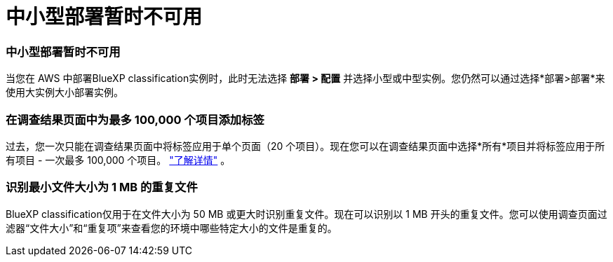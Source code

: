 = 中小型部署暂时不可用
:allow-uri-read: 




=== 中小型部署暂时不可用

当您在 AWS 中部署BlueXP classification实例时，此时无法选择 *部署 > 配置* 并选择小型或中型实例。您仍然可以通过选择*部署>部署*来使用大实例大小部署实例。



=== 在调查结果页面中为最多 100,000 个项目添加标签

过去，您一次只能在调查结果页面中将标签应用于单个页面（20 个项目）。现在您可以在调查结果页面中选择*所有*项目并将标签应用于所有项目 - 一次最多 100,000 个项目。 https://docs.netapp.com/us-en/bluexp-classification/task-org-private-data.html#assigning-tags-to-files["了解详情"] 。



=== 识别最小文件大小为 1 MB 的重复文件

BlueXP classification仅用于在文件大小为 50 MB 或更大时识别重复文件。现在可以识别以 1 MB 开头的重复文件。您可以使用调查页面过滤器“文件大小”和“重复项”来查看您的环境中哪些特定大小的文件是重复的。
